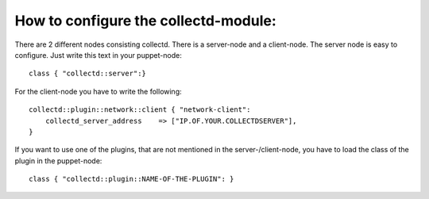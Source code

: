=====================================
How to configure the collectd-module:
=====================================

There are 2 different nodes consisting collectd. There is a server-node and 
a client-node. The server node is easy to configure. Just write this text
in your puppet-node::

    class { "collectd::server":}

For the client-node you have to write the following::

    collectd::plugin::network::client { "network-client":
        collectd_server_address    => ["IP.OF.YOUR.COLLECTDSERVER"],	
    }	

If you want to use one of the plugins, that are not mentioned in the server-/client-node,
you have to load the class of the plugin in the puppet-node::

    class { "collectd::plugin::NAME-OF-THE-PLUGIN": }
